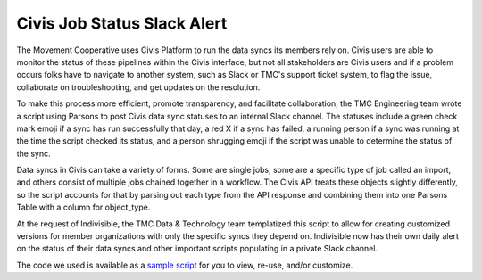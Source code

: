 ===============
Civis Job Status Slack Alert
===============

The Movement Cooperative uses Civis Platform to run the data syncs its members rely on.
Civis users are able to monitor the status of these pipelines within the Civis interface, but not all stakeholders are Civis users and if a problem occurs folks have to navigate to another system, such as Slack or TMC's support ticket system, to flag the issue, collaborate on troubleshooting, and get updates on the resolution.

To make this process more efficient, promote transparency, and facilitate collaboration, the TMC Engineering team wrote a script using Parsons to post Civis data sync statuses to an internal Slack channel. The statuses include a green check mark emoji if a sync has run successfully that day, a red X if a sync has failed, a running person if a sync was running at the time the script checked its status, and a person shrugging emoji if the script was unable to determine the status of the sync.

Data syncs in Civis can take a variety of forms. Some are single jobs, some are a specific type of job called an import, and others consist of multiple jobs chained together in a workflow. The Civis API treats these objects slightly differently, so the script accounts for that by parsing out each type from the API response and combining them into one Parsons Table with a column for object_type.

At the request of Indivisible, the TMC Data & Technology team templatized this script to allow for creating customized versions for member organizations with only the specific syncs they depend on. Indivisible now has their own daily alert on the status of their data syncs and other important scripts populating in a private Slack channel.

The code we used is available as a `sample script <https://github.com/move-coop/parsons/tree/master/useful_resources/sample_code/civis_job_status_slack_alert.py>`_ for you to view, re-use, and/or customize.
